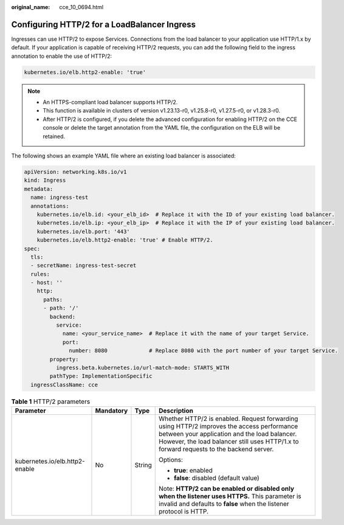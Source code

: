 :original_name: cce_10_0694.html

.. _cce_10_0694:

Configuring HTTP/2 for a LoadBalancer Ingress
=============================================

Ingresses can use HTTP/2 to expose Services. Connections from the load balancer to your application use HTTP/1.x by default. If your application is capable of receiving HTTP/2 requests, you can add the following field to the ingress annotation to enable the use of HTTP/2:

.. code-block::

   kubernetes.io/elb.http2-enable: 'true'

.. note::

   -  An HTTPS-compliant load balancer supports HTTP/2.
   -  This function is available in clusters of version v1.23.13-r0, v1.25.8-r0, v1.27.5-r0, or v1.28.3-r0.
   -  After HTTP/2 is configured, if you delete the advanced configuration for enabling HTTP/2 on the CCE console or delete the target annotation from the YAML file, the configuration on the ELB will be retained.

The following shows an example YAML file where an existing load balancer is associated:

.. code-block::

   apiVersion: networking.k8s.io/v1
   kind: Ingress
   metadata:
     name: ingress-test
     annotations:
       kubernetes.io/elb.id: <your_elb_id>  # Replace it with the ID of your existing load balancer.
       kubernetes.io/elb.ip: <your_elb_ip>  # Replace it with the IP of your existing load balancer.
       kubernetes.io/elb.port: '443'
       kubernetes.io/elb.http2-enable: 'true' # Enable HTTP/2.
   spec:
     tls:
     - secretName: ingress-test-secret
     rules:
     - host: ''
       http:
         paths:
         - path: '/'
           backend:
             service:
               name: <your_service_name>  # Replace it with the name of your target Service.
               port:
                 number: 8080             # Replace 8080 with the port number of your target Service.
           property:
             ingress.beta.kubernetes.io/url-match-mode: STARTS_WITH
           pathType: ImplementationSpecific
     ingressClassName: cce

.. table:: **Table 1** HTTP/2 parameters

   +--------------------------------+-----------------+-----------------+--------------------------------------------------------------------------------------------------------------------------------------------------------------------------------------------------------------------------------------+
   | Parameter                      | Mandatory       | Type            | Description                                                                                                                                                                                                                          |
   +================================+=================+=================+======================================================================================================================================================================================================================================+
   | kubernetes.io/elb.http2-enable | No              | String          | Whether HTTP/2 is enabled. Request forwarding using HTTP/2 improves the access performance between your application and the load balancer. However, the load balancer still uses HTTP/1.x to forward requests to the backend server. |
   |                                |                 |                 |                                                                                                                                                                                                                                      |
   |                                |                 |                 | Options:                                                                                                                                                                                                                             |
   |                                |                 |                 |                                                                                                                                                                                                                                      |
   |                                |                 |                 | -  **true**: enabled                                                                                                                                                                                                                 |
   |                                |                 |                 | -  **false**: disabled (default value)                                                                                                                                                                                               |
   |                                |                 |                 |                                                                                                                                                                                                                                      |
   |                                |                 |                 | Note: **HTTP/2 can be enabled or disabled only when the listener uses HTTPS.** This parameter is invalid and defaults to **false** when the listener protocol is HTTP.                                                               |
   +--------------------------------+-----------------+-----------------+--------------------------------------------------------------------------------------------------------------------------------------------------------------------------------------------------------------------------------------+

